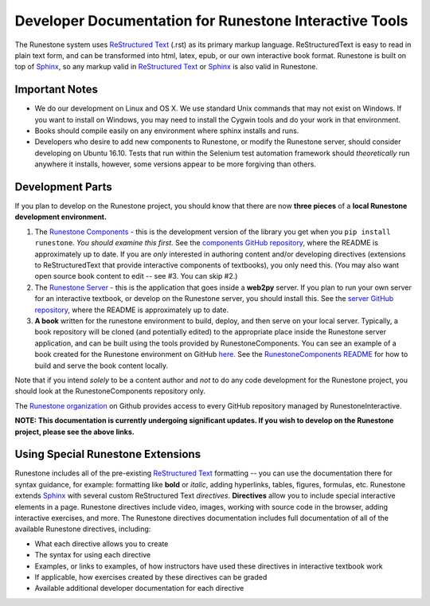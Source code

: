 Developer Documentation for Runestone Interactive Tools
=======================================================

The Runestone system uses `ReStructured Text <http://docutils.sourceforge.net/rst.html>`__ (.rst) as its primary markup language.
ReStructuredText is easy to read in plain text form, and can be transformed into 
html, latex, epub, or our own interactive book format.
Runestone is built on top of `Sphinx <http://www.sphinx-doc.org/en/master/>`__,
so any markup valid in `ReStructured Text <http://docutils.sourceforge.net/rst.html>`__ 
or `Sphinx <http://www.sphinx-doc.org/en/master/>`__
is also valid in Runestone.


Important Notes
---------------

- We do our development on Linux and OS X.
  We use standard Unix commands that may not exist on Windows.
  If you want to install on Windows, you may need to install the
  Cygwin tools and do your work in that environment.

- Books should compile easily on any environment where sphinx installs and runs.

- Developers who desire to add new components to Runestone, or
  modify the Runestone server, should consider developing on Ubuntu 16.10.
  Tests that run within the Selenium test automation framework should
  *theoretically* run anywhere it installs, however, some 
  versions appear to be more forgiving than others.

Development Parts
-----------------

If you plan to develop on the Runestone project,
you should know that there are now **three pieces** of a **local Runestone development environment.**

1. The `Runestone Components <https://github.com/RunestoneInteractive/RunestoneComponents>`_ -
   this is the development version of the library you get when you ``pip install runestone``.
   *You should examine this first.*
   See the `components GitHub repository <https://github.com/RunestoneInteractive/RunestoneComponents>`__,
   where the README is approximately up to date.
   If you are *only* interested in authoring content and/or developing directives
   (extensions to ReStructuredText that provide interactive components of textbooks), you only need this.
   (You may also want open source book content to edit -- see #3. You can skip #2.)

2. The `Runestone Server <https://github.com/RunestoneInteractive/RunestoneServer>`_ -
   this is the application that goes inside a **web2py** server.
   If you plan to run your own server for an interactive textbook,
   or develop on the Runestone server, you should install this.
   See the `server GitHub repository <https://github.com/RunestoneInteractive/RunestoneServer>`__,
   where the README is approximately up to date.

3. **A book** written for the runestone environment to build, deploy, and then serve on your local server.
   Typically, a book repository will be cloned (and potentially edited) 
   to the appropriate place inside the Runestone server application, 
   and can be built using the tools provided by RunestoneComponents. 
   You can see an example of a book created for the Runestone environment on 
   GitHub `here <https://github.com/RunestoneInteractive/thinkcspy>`_. 
   See the `RunestoneComponents README <https://github.com/RunestoneInteractive/RunestoneComponents>`__
   for how to build and serve the book content locally.

Note that if you intend *solely* to be a content author and *not* to do any 
code development for the Runestone project, 
you should look at the RunestoneComponents repository only.

The `Runestone organization <https://github.com/RunestoneInteractive>`_ 
on Github provides access to every GitHub repository managed by RunestoneInteractive.

**NOTE: This documentation is currently undergoing significant updates. If you wish to develop on the Runestone project, please see the above links.**


Using Special Runestone Extensions
----------------------------------

Runestone includes all of the pre-existing `ReStructured Text <http://docutils.sourceforge.net/rst.html>`__ 
formatting -- you can use the documentation there for syntax guidance, 
for example: formatting like **bold** or *italic*, adding hyperlinks, tables, figures, formulas, etc. 
Runestone extends `Sphinx <http://www.sphinx-doc.org/en/master/>`__ with several custom 
ReStructured Text *directives*. 
**Directives** allow you to include special interactive elements in a page.
Runestone directives include video, images, working with source code in the browser, 
adding interactive exercises, and more.
The Runestone directives documentation includes full documentation of all of the available Runestone directives,
including:

* What each directive allows you to create
* The syntax for using each directive
* Examples, or links to examples, of how instructors have used these directives in interactive textbook work
* If applicable, how exercises created by these directives can be graded
* Available additional developer documentation for each directive

